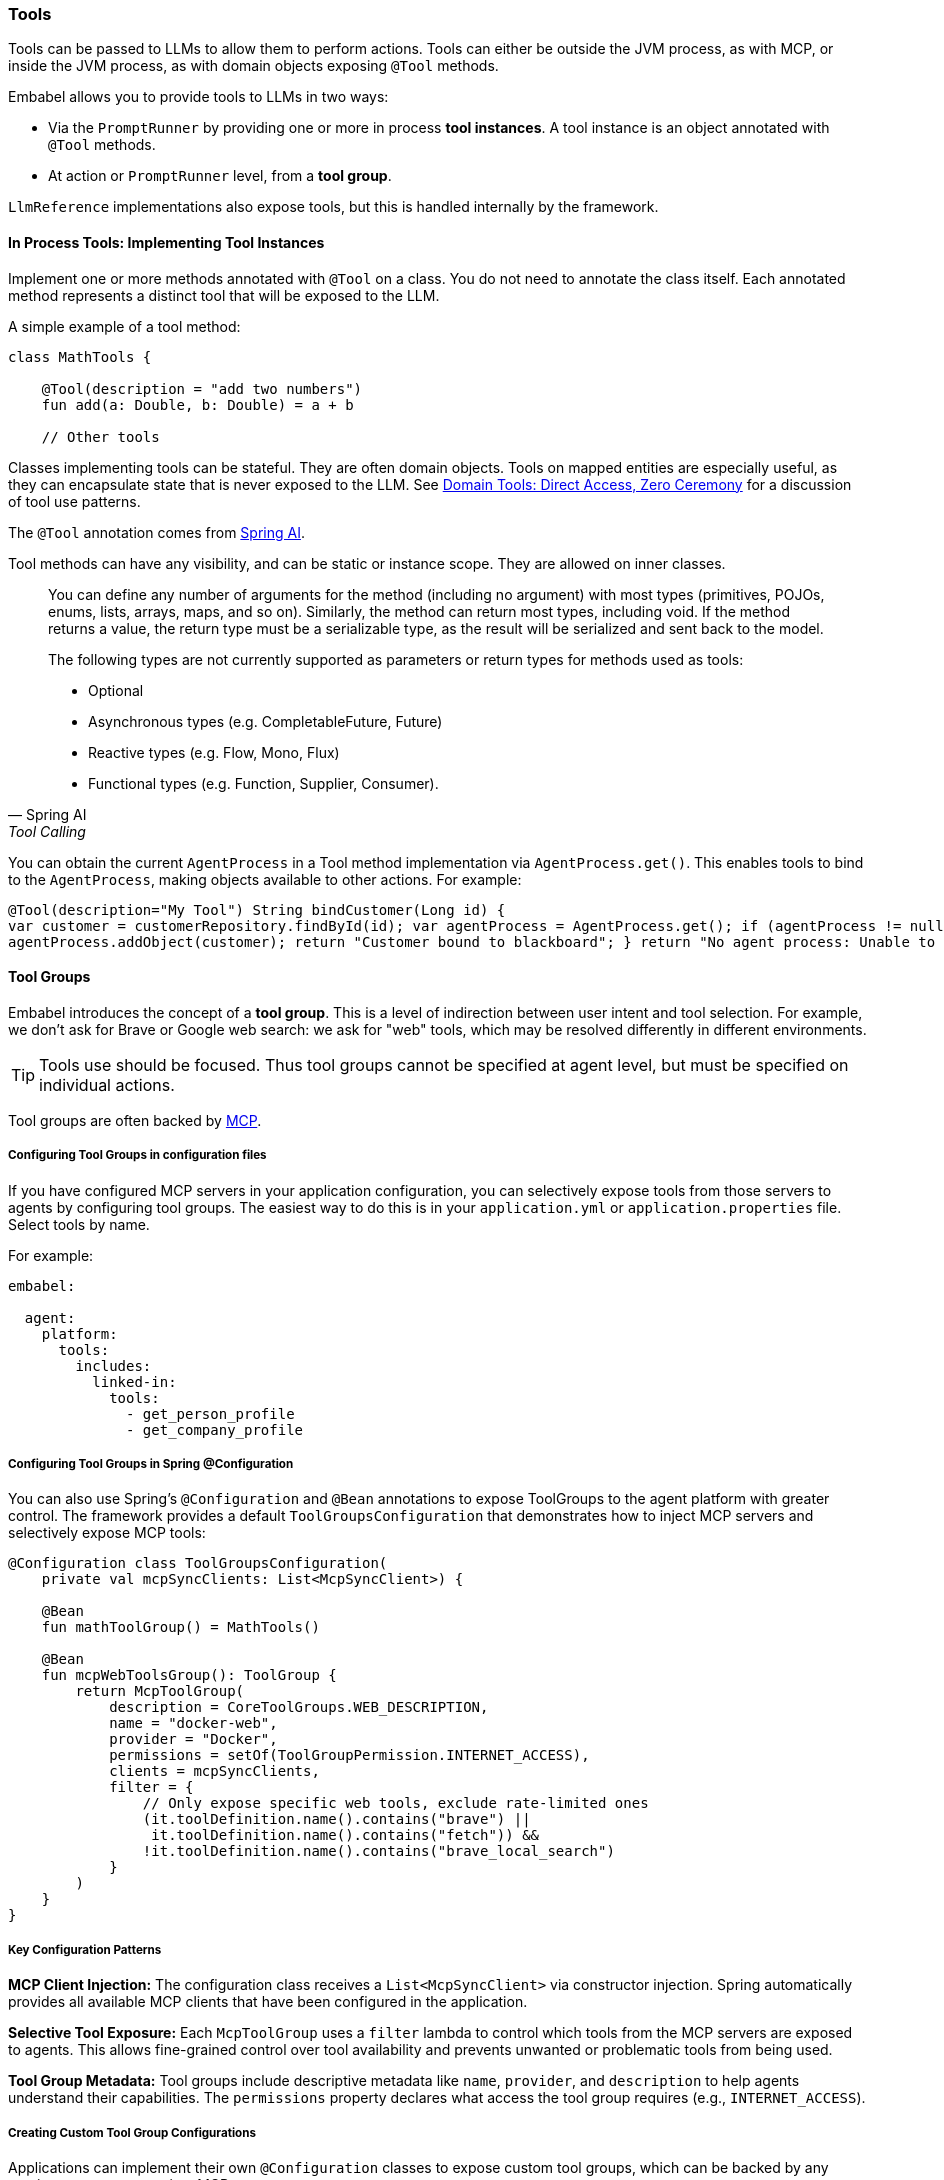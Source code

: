 [[reference.tools]]
=== Tools

Tools can be passed to LLMs to allow them to perform actions.
Tools can either be outside the JVM process, as with MCP, or inside the JVM process, as with domain objects exposing `@Tool` methods.

Embabel allows you to provide tools to LLMs in two ways:

* Via the `PromptRunner` by providing one or more in process **tool instances**.
A tool instance is an object annotated with `@Tool` methods.
* At action or `PromptRunner` level, from a **tool group**.

`LlmReference` implementations also expose tools, but this is handled internally by the framework.

==== In Process Tools: Implementing Tool Instances

Implement one or more methods annotated with `@Tool` on a class.
You do not need to annotate the class itself.
Each annotated method represents a distinct tool that will be exposed to the LLM.

A simple example of a tool method:

[source,kotlin]
----
class MathTools {

    @Tool(description = "add two numbers")
    fun add(a: Double, b: Double) = a + b

    // Other tools
----

Classes implementing tools can be stateful.
They are often domain objects.
Tools on mapped entities are especially useful, as they can encapsulate state that is never exposed to the LLM.
See https://medium.com/@springrod/domain-tools-direct-access-zero-ceremony-9a3e8d4cf550[Domain Tools: Direct Access, Zero Ceremony] for a discussion of tool use patterns.

The `@Tool` annotation comes from https://docs.spring.io/spring-ai/reference/api/tools.html[Spring AI].

Tool methods can have any visibility, and can be static or instance scope.
They are allowed on inner classes.

[quote,Spring AI,Tool Calling]
____
You can define any number of arguments for the method (including no argument) with most types (primitives, POJOs, enums, lists, arrays, maps, and so on).
Similarly, the method can return most types, including void.
If the method returns a value, the return type must be a serializable type, as the result will be serialized and sent back to the model.

The following types are not currently supported as parameters or return types for methods used as tools:

- Optional
- Asynchronous types (e.g. CompletableFuture, Future)
- Reactive types (e.g. Flow, Mono, Flux)
- Functional types (e.g. Function, Supplier, Consumer).
____

You can obtain the current `AgentProcess` in a Tool method implementation via `AgentProcess.get()`.
This enables tools to bind to the `AgentProcess`, making objects available to other actions.
For example:

[source,java]
----

@Tool(description="My Tool") String bindCustomer(Long id) {
var customer = customerRepository.findById(id); var agentProcess = AgentProcess.get(); if (agentProcess != null) {
agentProcess.addObject(customer); return "Customer bound to blackboard"; } return "No agent process: Unable to bind customer"; }

----

[[reference.tools__tool-groups]]
==== Tool Groups

Embabel introduces the concept of a *tool group*.
This is a level of indirection between user intent and tool selection.
For example, we don't ask for Brave or Google web search: we ask for "web" tools, which may be resolved differently in different environments.

TIP: Tools use should be focused.
Thus tool groups cannot be specified at agent level, but must be specified on individual actions.

Tool groups are often backed by <<reference.integrations__mcp,MCP>>.

===== Configuring Tool Groups in configuration files

If you have configured MCP servers in your application configuration, you can selectively expose tools from those servers to agents by configuring tool groups.
The easiest way to do this is in your `application.yml` or `application.properties` file.
Select tools by name.

For example:

[source,yaml]
----
embabel:

  agent:
    platform:
      tools:
        includes:
          linked-in:
            tools:
              - get_person_profile
              - get_company_profile
----

===== Configuring Tool Groups in Spring @Configuration

You can also use Spring's `@Configuration` and `@Bean` annotations to expose ToolGroups to the agent platform with greater control.
The framework provides a default `ToolGroupsConfiguration` that demonstrates how to inject MCP servers and selectively expose MCP tools:

[source,kotlin]
----

@Configuration class ToolGroupsConfiguration(
    private val mcpSyncClients: List<McpSyncClient>) {

    @Bean
    fun mathToolGroup() = MathTools()

    @Bean
    fun mcpWebToolsGroup(): ToolGroup {
        return McpToolGroup(
            description = CoreToolGroups.WEB_DESCRIPTION,
            name = "docker-web",
            provider = "Docker",
            permissions = setOf(ToolGroupPermission.INTERNET_ACCESS),
            clients = mcpSyncClients,
            filter = {
                // Only expose specific web tools, exclude rate-limited ones
                (it.toolDefinition.name().contains("brave") ||
                 it.toolDefinition.name().contains("fetch")) &&
                !it.toolDefinition.name().contains("brave_local_search")
            }
        )
    }
}
----

===== Key Configuration Patterns

**MCP Client Injection:**
The configuration class receives a `List<McpSyncClient>` via constructor injection.
Spring automatically provides all available MCP clients that have been configured in the application.

**Selective Tool Exposure:**
Each `McpToolGroup` uses a `filter` lambda to control which tools from the MCP servers are exposed to agents.
This allows fine-grained control over tool availability and prevents unwanted or problematic tools from being used.

**Tool Group Metadata:**
Tool groups include descriptive metadata like `name`, `provider`, and `description` to help agents understand their capabilities.
The `permissions` property declares what access the tool group requires (e.g., `INTERNET_ACCESS`).

===== Creating Custom Tool Group Configurations

Applications can implement their own `@Configuration` classes to expose custom tool groups, which can be backed by any service or resource, not just MCP.

[source,java]
----
@Configuration
public class MyToolGroupsConfiguration {

    @Bean
    public ToolGroup databaseToolsGroup(DataSource dataSource) {
        return new DatabaseToolGroup(dataSource);
    }

    @Bean
    public ToolGroup emailToolsGroup(EmailService emailService) {
        return new EmailToolGroup(emailService);
    }
}
----

This approach leverages Spring's dependency injection to provide tool groups with the services and resources they need, while maintaining clean separation of concerns between tool configuration and agent logic.

===== Tool Usage in Action Methods

The `toolGroups` parameter on `@Action` methods specifies which tool groups are required for that action to execute.
The framework automatically provides these tools to the LLM when the action runs.

Here's an example from the `StarNewsFinder` agent that demonstrates web tool usage:

[tabs]
====
Java::
+
[source,java]
----
// toolGroups specifies tools that are required for this action to run
@Action(toolGroups = {CoreToolGroups.WEB})
public RelevantNewsStories findNewsStories(
        StarPerson person, Horoscope horoscope, OperationContext context) {
    var prompt = """
            %s is an astrology believer with the sign %s.
            Their horoscope for today is:
                <horoscope>%s</horoscope>
            Given this, use web tools and generate search queries
            to find %d relevant news stories summarize them in a few sentences.
            Include the URL for each story.
            Do not look for another horoscope reading or return results directly about astrology;
            find stories relevant to the reading above.
            """.formatted(
            person.name(), person.sign(), horoscope.summary(), storyCount);

    return context.ai().withDefaultLlm().createObject(prompt, RelevantNewsStories.class);
}
----

Kotlin::
+
[source,kotlin]
----
// toolGroups specifies tools that are required for this action to run
@Action(toolGroups = [CoreToolGroups.WEB, CoreToolGroups.BROWSER_AUTOMATION])
internal fun findNewsStories(
    person: StarPerson,
    horoscope: Horoscope,
    context: OperationContext,
): RelevantNewsStories =
    context.ai().withDefaultLlm() createObject (
        """
        ${person.name} is an astrology believer with the sign ${person.sign}.
        Their horoscope for today is:
            <horoscope>${horoscope.summary}</horoscope>
        Given this, use web tools and generate search queries
        to find $storyCount relevant news stories summarize them in a few sentences.
        Include the URL for each story.
        Do not look for another horoscope reading or return results directly about astrology;
        find stories relevant to the reading above.
        """.trimIndent()
    )
----
====

===== Key Tool Usage Patterns

**Tool Group Declaration:**
The `toolGroups` parameter on `@Action` methods explicitly declares which tool groups the action needs.
This ensures the LLM has access to the appropriate tools when executing that specific action.

**Multiple Tool Groups:**
Actions can specify multiple tool groups (e.g., `[CoreToolGroups.WEB, CoreToolGroups.BROWSER_AUTOMATION]`) when they need different types of capabilities.

**Automatic Tool Provisioning:**
The framework automatically makes the specified tools available to the LLM during the action execution.
Developers don't need to manually manage tool availability - they simply declare what's needed.

**Tool-Aware Prompts:**
Prompts should explicitly instruct the LLM to use the available tools.
For example, "use web tools and generate search queries" clearly directs the LLM to utilize the web search capabilities.

===== Using Tools at PromptRunner Level

Instead of declaring tools at the action level, you can also specify tools directly on the `PromptRunner` for more granular control:

[source,kotlin]
----
// Add tool groups to a specific prompt
context.ai().withAutoLlm().withToolGroup(CoreToolGroups.WEB).create(
    """
    Given the topic, generate a detailed report using web research.

    # Topic
    ${reportRequest.topic}
    """.trimIndent()
)

// Add multiple tool groups
context.ai().withDefaultLlm()
    .withToolGroup(CoreToolGroups.WEB)
    .withToolGroup(CoreToolGroups.MATH)
    .createObject("Calculate stock performance with web data", StockReport::class)
----

**Adding Tool Objects with @Tool Methods:**

You can also provide domain objects with `@Tool` methods directly to specific prompts:

[source,java]
----
context.ai()
    .withDefaultLlm()
    .withToolObject(jokerTool)
    .createObject("Create a UserInput object for fun", UserInput.class);

// Add tool object with filtering and custom naming strategy
context.ai()
    .withDefaultLlm()
    .withToolObject(
        ToolObject(calculatorService)
            .withNamingStrategy { "calc_$it" }
            .withFilter { methodName -> methodName.startsWith("compute") }
    ).createObject("Perform calculations", Result.class);
----

**Available PromptRunner Tool Methods:**

- `withToolGroup(String)`: Add a single tool group by name
- `withToolGroup(ToolGroup)`: Add a specific ToolGroup instance
- `withToolGroups(Set<String>)`: Add multiple tool groups
- `withTools(vararg String)`: Convenient method to add multiple tool groups
- `withToolObject(Any)`: Add domain object with @Tool methods
- `withToolObject(ToolObject)`: Add ToolObject with custom configuration
